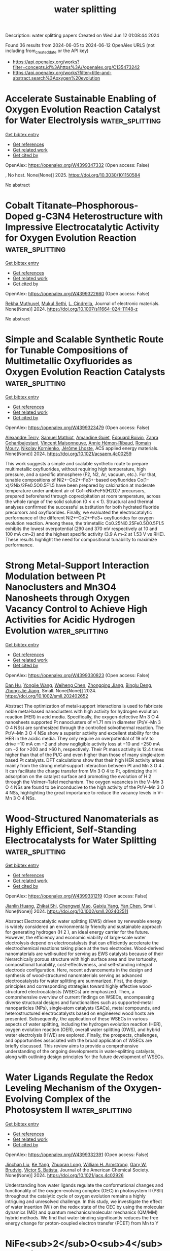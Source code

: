 #+TITLE: water splitting
Description: water splitting papers
Created on Wed Jun 12 01:08:44 2024

Found 36 results from 2024-06-05 to 2024-06-12
OpenAlex URLS (not including from_created_date or the API key)
- [[https://api.openalex.org/works?filter=concepts.id%3Ahttps%3A//openalex.org/C135473242]]
- [[https://api.openalex.org/works?filter=title-and-abstract.search%3Aoxygen%20evolution]]

* Accelerate Sustainable Enabling of Oxygen Evolution Reaction Catalyst for Water Electrolysis  :water_splitting:
:PROPERTIES:
:UUID: https://openalex.org/W4399347332
:TOPICS: Electrocatalysis for Energy Conversion, Fuel Cell Membrane Technology, Hydrogen Energy Systems and Technologies
:PUBLICATION_DATE: 2025-02-01
:END:    
    
[[elisp:(doi-add-bibtex-entry "https://doi.org/10.3030/101150584")][Get bibtex entry]] 

- [[elisp:(progn (xref--push-markers (current-buffer) (point)) (oa--referenced-works "https://openalex.org/W4399347332"))][Get references]]
- [[elisp:(progn (xref--push-markers (current-buffer) (point)) (oa--related-works "https://openalex.org/W4399347332"))][Get related work]]
- [[elisp:(progn (xref--push-markers (current-buffer) (point)) (oa--cited-by-works "https://openalex.org/W4399347332"))][Get cited by]]

OpenAlex: https://openalex.org/W4399347332 (Open access: False)
    
, No host. None(None)] 2025. https://doi.org/10.3030/101150584 
     
No abstract    

    

* Cobalt Titanate–Phosphorous-Doped g-C3N4 Heterostructure with Impressive Electrocatalytic Activity for Oxygen Evolution Reaction  :water_splitting:
:PROPERTIES:
:UUID: https://openalex.org/W4399322660
:TOPICS: Electrocatalysis for Energy Conversion, Photocatalytic Materials for Solar Energy Conversion, Perovskite Solar Cell Technology
:PUBLICATION_DATE: 2024-06-04
:END:    
    
[[elisp:(doi-add-bibtex-entry "https://doi.org/10.1007/s11664-024-11148-z")][Get bibtex entry]] 

- [[elisp:(progn (xref--push-markers (current-buffer) (point)) (oa--referenced-works "https://openalex.org/W4399322660"))][Get references]]
- [[elisp:(progn (xref--push-markers (current-buffer) (point)) (oa--related-works "https://openalex.org/W4399322660"))][Get related work]]
- [[elisp:(progn (xref--push-markers (current-buffer) (point)) (oa--cited-by-works "https://openalex.org/W4399322660"))][Get cited by]]

OpenAlex: https://openalex.org/W4399322660 (Open access: False)
    
[[https://openalex.org/A5099012178][Rekha Muthuvel]], [[https://openalex.org/A5081220271][Mukul Sethi]], [[https://openalex.org/A5013108193][L. Cindrella]], Journal of electronic materials. None(None)] 2024. https://doi.org/10.1007/s11664-024-11148-z 
     
No abstract    

    

* Simple and Scalable Synthetic Route for Tunable Compositions of Multimetallic Oxyfluorides as Oxygen Evolution Reaction Catalysts  :water_splitting:
:PROPERTIES:
:UUID: https://openalex.org/W4399323479
:TOPICS: Catalytic Nanomaterials, Catalytic Dehydrogenation of Light Alkanes, Electrocatalysis for Energy Conversion
:PUBLICATION_DATE: 2024-06-04
:END:    
    
[[elisp:(doi-add-bibtex-entry "https://doi.org/10.1021/acsaem.4c00259")][Get bibtex entry]] 

- [[elisp:(progn (xref--push-markers (current-buffer) (point)) (oa--referenced-works "https://openalex.org/W4399323479"))][Get references]]
- [[elisp:(progn (xref--push-markers (current-buffer) (point)) (oa--related-works "https://openalex.org/W4399323479"))][Get related work]]
- [[elisp:(progn (xref--push-markers (current-buffer) (point)) (oa--cited-by-works "https://openalex.org/W4399323479"))][Get cited by]]

OpenAlex: https://openalex.org/W4399323479 (Open access: False)
    
[[https://openalex.org/A5067856485][Alexandre Terry]], [[https://openalex.org/A5099012400][Samuel Mathiot]], [[https://openalex.org/A5057585517][Amandine Guiet]], [[https://openalex.org/A5024267039][Édouard Boivin]], [[https://openalex.org/A5032399312][Zahra Goharibajestani]], [[https://openalex.org/A5035016002][Vincent Maisonneuve]], [[https://openalex.org/A5006226200][Annie Hémon‐Ribaud]], [[https://openalex.org/A5008136772][Romain Moury]], [[https://openalex.org/A5018580006][Nikolay Kornienko]], [[https://openalex.org/A5084091531][Jérôme Lhoste]], ACS applied energy materials. None(None)] 2024. https://doi.org/10.1021/acsaem.4c00259 
     
This work suggests a simple and scalable synthetic route to prepare multimetallic oxyfluorides, without requiring high temperature, high pressure, and a specific atmosphere (F2, N2, Ar, vacuum, etc.). For that, tunable compositions of Ni2+–Co2+–Fe3+-based oxyfluorides Co(1–x)/2Nix/2Fe0.5O0.5F1.5 have been prepared by calcination at moderate temperature under ambient air of Co1–xNixFeF5(H2O)7 precursors, prepared beforehand through coprecipitation at room temperature, across the whole range of the solid solution (0 ≤ x ≤ 1). Structural and thermal analyses confirmed the successful substitution for both hydrated fluoride precursors and oxyfluorides. Finally, we evaluated the electrocatalytic performance of the different Ni2+–Co2+–Fe3+ oxyfluorides for oxygen evolution reaction. Among these, the trimetallic Co0.25Ni0.25Fe0.5O0.5F1.5 exhibits the lowest overpotential (290 and 370 mV respectively at 10 and 100 mA cm–2) and the highest specific activity (3.9 A m–2 at 1.53 V vs RHE). These results highlight the need for compositional tunability to maximize performance.    

    

* Strong Metal‐Support Interaction Modulation between Pt Nanoclusters and Mn3O4 Nanosheets through Oxygen Vacancy Control to Achieve High Activities for Acidic Hydrogen Evolution  :water_splitting:
:PROPERTIES:
:UUID: https://openalex.org/W4399330823
:TOPICS: Electrocatalysis for Energy Conversion, Catalytic Nanomaterials, Photocatalytic Materials for Solar Energy Conversion
:PUBLICATION_DATE: 2024-06-04
:END:    
    
[[elisp:(doi-add-bibtex-entry "https://doi.org/10.1002/smll.202402652")][Get bibtex entry]] 

- [[elisp:(progn (xref--push-markers (current-buffer) (point)) (oa--referenced-works "https://openalex.org/W4399330823"))][Get references]]
- [[elisp:(progn (xref--push-markers (current-buffer) (point)) (oa--related-works "https://openalex.org/W4399330823"))][Get related work]]
- [[elisp:(progn (xref--push-markers (current-buffer) (point)) (oa--cited-by-works "https://openalex.org/W4399330823"))][Get cited by]]

OpenAlex: https://openalex.org/W4399330823 (Open access: False)
    
[[https://openalex.org/A5036342077][Dan Hu]], [[https://openalex.org/A5077999325][Yongjie Wang]], [[https://openalex.org/A5037837951][Weiheng Chen]], [[https://openalex.org/A5022429952][Zhongqing Jiang]], [[https://openalex.org/A5039480720][Binglu Deng]], [[https://openalex.org/A5003604997][Zhong‐Jie Jiang]], Small. None(None)] 2024. https://doi.org/10.1002/smll.202402652 
     
Abstract The optimization of metal‐support interactions is used to fabricate noble metal‐based nanoclusters with high activity for hydrogen evolution reaction (HER) in acid media. Specifically, the oxygen‐defective Mn 3 O 4 nanosheets supported Pt nanoclusters of ≈1.71 nm in diameter (Pt/V·‐Mn 3 O 4 NSs) are synthesized through the controlled solvothermal reaction. The Pt/V·‐Mn 3 O 4 NSs show a superior activity and excellent stability for the HER in the acidic media. They only require an overpotential of 19 mV to drive −10 mA cm −2 and show negligible activity loss at −10 and −250 mA cm −2 for >200 and >60 h, respectively. Their Pt mass activity is 12.4 times higher than that of the Pt/C and even higher than those of many single‐atom based Pt catalysts. DFT calculations show that their high HER activity arises mainly from the strong metal‐support interaction between Pt and Mn 3 O 4 . It can facilitate the charge transfer from Mn 3 O 4 to Pt, optimizing the H adsorption on the catalyst surface and promoting the evolution of H 2 through the Volmer–Tafel mechanism. The oxygen vacancies in the V·‐Mn 3 O 4 NSs are found to be inconducive to the high activity of the Pt/V·‐Mn 3 O 4 NSs, highlighting the great importance to reduce the vacancy levels in V·‐Mn 3 O 4 NSs.    

    

* Wood‐Structured Nanomaterials as Highly Efficient, Self‐Standing Electrocatalysts for Water Splitting  :water_splitting:
:PROPERTIES:
:UUID: https://openalex.org/W4399331219
:TOPICS: Electrocatalysis for Energy Conversion, Photocatalytic Materials for Solar Energy Conversion, Aqueous Zinc-Ion Battery Technology
:PUBLICATION_DATE: 2024-06-04
:END:    
    
[[elisp:(doi-add-bibtex-entry "https://doi.org/10.1002/smll.202402511")][Get bibtex entry]] 

- [[elisp:(progn (xref--push-markers (current-buffer) (point)) (oa--referenced-works "https://openalex.org/W4399331219"))][Get references]]
- [[elisp:(progn (xref--push-markers (current-buffer) (point)) (oa--related-works "https://openalex.org/W4399331219"))][Get related work]]
- [[elisp:(progn (xref--push-markers (current-buffer) (point)) (oa--cited-by-works "https://openalex.org/W4399331219"))][Get cited by]]

OpenAlex: https://openalex.org/W4399331219 (Open access: False)
    
[[https://openalex.org/A5030047391][Jianlin Huang]], [[https://openalex.org/A5044264654][Zhikai Shi]], [[https://openalex.org/A5048679629][Chengwei Mao]], [[https://openalex.org/A5045927468][Gaixiu Yang]], [[https://openalex.org/A5037458498][Yan Chen]], Small. None(None)] 2024. https://doi.org/10.1002/smll.202402511 
     
Abstract Electrocatalytic water splitting (EWS) driven by renewable energy is widely considered an environmentally friendly and sustainable approach for generating hydrogen (H 2 ), an ideal energy carrier for the future. However, the efficiency and economic viability of large‐scale water electrolysis depend on electrocatalysts that can efficiently accelerate the electrochemical reactions taking place at the two electrodes. Wood‐derived nanomaterials are well‐suited for serving as EWS catalysts because of their hierarchically porous structure with high surface area and low tortuosity, compositional tunability, cost‐effectiveness, and self‐standing integral electrode configuration. Here, recent advancements in the design and synthesis of wood‐structured nanomaterials serving as advanced electrocatalysts for water splitting are summarized. First, the design principles and corresponding strategies toward highly effective wood‐structured electrocatalysts (WSECs) are emphasized. Then, a comprehensive overview of current findings on WSECs, encompassing diverse structural designs and functionalities such as supported‐metal nanoparticles (NPs), single‐atom catalysts (SACs), metal compounds, and heterostructured electrocatalysts based on engineered wood hosts are presented. Subsequently, the application of these WSECs in various aspects of water splitting, including the hydrogen evolution reaction (HER), oxygen evolution reaction (OER), overall water splitting (OWS), and hybrid water electrolysis (HWE) are explored. Finally, the prospects, challenges, and opportunities associated with the broad application of WSECs are briefly discussed. This review aims to provide a comprehensive understanding of the ongoing developments in water‐splitting catalysts, along with outlining design principles for the future development of WSECs.    

    

* Water Ligands Regulate the Redox Leveling Mechanism of the Oxygen-Evolving Complex of the Photosystem II  :water_splitting:
:PROPERTIES:
:UUID: https://openalex.org/W4399332391
:TOPICS: Molecular Mechanisms of Photosynthesis and Photoprotection, Optogenetics in Neuroscience and Biophysics Research, Mitochondrial Dynamics and Reactive Oxygen Species Regulation
:PUBLICATION_DATE: 2024-06-04
:END:    
    
[[elisp:(doi-add-bibtex-entry "https://doi.org/10.1021/jacs.4c02926")][Get bibtex entry]] 

- [[elisp:(progn (xref--push-markers (current-buffer) (point)) (oa--referenced-works "https://openalex.org/W4399332391"))][Get references]]
- [[elisp:(progn (xref--push-markers (current-buffer) (point)) (oa--related-works "https://openalex.org/W4399332391"))][Get related work]]
- [[elisp:(progn (xref--push-markers (current-buffer) (point)) (oa--cited-by-works "https://openalex.org/W4399332391"))][Get cited by]]

OpenAlex: https://openalex.org/W4399332391 (Open access: False)
    
[[https://openalex.org/A5008203795][Jinchan Liu]], [[https://openalex.org/A5010438957][Ke Yang]], [[https://openalex.org/A5083398956][Zhuoran Long]], [[https://openalex.org/A5032302972][William H. Armstrong]], [[https://openalex.org/A5064040856][Gary W. Brudvig]], [[https://openalex.org/A5089129603][Víctor S. Batista]], Journal of the American Chemical Society. None(None)] 2024. https://doi.org/10.1021/jacs.4c02926 
     
Understanding how water ligands regulate the conformational changes and functionality of the oxygen-evolving complex (OEC) in photosystem II (PSII) throughout the catalytic cycle of oxygen evolution remains a highly intriguing and unresolved challenge. In this study, we investigate the effect of water insertion (WI) on the redox state of the OEC by using the molecular dynamics (MD) and quantum mechanics/molecular mechanics (QM/MM) hybrid methods. We find that water binding significantly reduces the free energy change for proton-coupled electron transfer (PCET) from Mn to Y    

    

* NiFe<sub>2</sub>O<sub>4</sub>Materials Based on Mo and Mn Diatomic Co-Doping Were Used to Study Oxygen Evolution Performance  :water_splitting:
:PROPERTIES:
:UUID: https://openalex.org/W4399349968
:TOPICS: Electrocatalysis for Energy Conversion, Aqueous Zinc-Ion Battery Technology, Electrochemical Detection of Heavy Metal Ions
:PUBLICATION_DATE: 2024-01-01
:END:    
    
[[elisp:(doi-add-bibtex-entry "https://doi.org/10.12677/japc.2024.132028")][Get bibtex entry]] 

- [[elisp:(progn (xref--push-markers (current-buffer) (point)) (oa--referenced-works "https://openalex.org/W4399349968"))][Get references]]
- [[elisp:(progn (xref--push-markers (current-buffer) (point)) (oa--related-works "https://openalex.org/W4399349968"))][Get related work]]
- [[elisp:(progn (xref--push-markers (current-buffer) (point)) (oa--cited-by-works "https://openalex.org/W4399349968"))][Get cited by]]

OpenAlex: https://openalex.org/W4399349968 (Open access: False)
    
[[https://openalex.org/A5099020435][颖 顾]], Wu li hua xue jin zhan. 13(02)] 2024. https://doi.org/10.12677/japc.2024.132028 
     
No abstract    

    

* Vacancy Mediated Electrooxidation of 5‐Hydroxymethyl Furfuryl Using Defect Engineered Layered Double Hydroxide Electrocatalysts  :water_splitting:
:PROPERTIES:
:UUID: https://openalex.org/W4399355849
:TOPICS: Electrocatalysis for Energy Conversion, Materials for Electrochemical Supercapacitors, Catalytic Conversion of Biomass to Fuels and Chemicals
:PUBLICATION_DATE: 2024-06-04
:END:    
    
[[elisp:(doi-add-bibtex-entry "https://doi.org/10.1002/aenm.202400676")][Get bibtex entry]] 

- [[elisp:(progn (xref--push-markers (current-buffer) (point)) (oa--referenced-works "https://openalex.org/W4399355849"))][Get references]]
- [[elisp:(progn (xref--push-markers (current-buffer) (point)) (oa--related-works "https://openalex.org/W4399355849"))][Get related work]]
- [[elisp:(progn (xref--push-markers (current-buffer) (point)) (oa--cited-by-works "https://openalex.org/W4399355849"))][Get cited by]]

OpenAlex: https://openalex.org/W4399355849 (Open access: False)
    
[[https://openalex.org/A5052178810][Muhammad Zubair]], [[https://openalex.org/A5007275934][Pavel M. Usov]], [[https://openalex.org/A5077549415][Hiroyoshi Ohtsu]], [[https://openalex.org/A5067007716][Jodie A. Yuwono]], [[https://openalex.org/A5054142686][Carter S. Gerke]], [[https://openalex.org/A5031633022][Gregory D. Foley]], [[https://openalex.org/A5091519108][Haira G. Hackbarth]], [[https://openalex.org/A5044168251][Richard F. Webster]], [[https://openalex.org/A5079625567][Yintang Yang]], [[https://openalex.org/A5013302657][William Hadinata Lie]], [[https://openalex.org/A5053180714][Zhipeng Ma]], [[https://openalex.org/A5040663143][Lars Thomsen]], [[https://openalex.org/A5048557783][Masaki Kawano]], [[https://openalex.org/A5060108388][Nicholas M. Bedford]], Advanced energy materials. None(None)] 2024. https://doi.org/10.1002/aenm.202400676 
     
Abstract Electrochemical biomass oxidation coupled with hydrogen evolution offers a promising route to generate value‐added chemicals and clean energy. The complex adsorption behavior of 5‐hydroxymethyl furfural (HMF) and hydroxyl ions (OH − ) on the electrocatalyst surface during HMF electrooxidation reaction (HMFOR) necessitates an in‐depth understanding of active sites available for adsorption. Herein, oxygen vacancy (V O ) defects are introduced in NiFe layered double hydroxide (LDH) using Ce dopants to manipulate electronic structure. Synchrotron‐based HE‐XRD and XAS indicate negligible V O in La‐doped NiFe while Ce doping leads to V O defects due to flexible Ce redox (Ce 3+ ↔ Ce 4+ ). The V O ‐rich Ce‐NiFe exhibits higher Faradic efficiency of ≈90% to produce 2,5‐furan dicarboxylic acid (FDCA), far greater than ≈60% for NiFe V O in Ce‐NiFe act as alternative active sites for OH − adsorption, hence reducing adsorption competition for the same metal sites. DFT calculation results corroborate experimental findings by showcasing that the presence of V O in Ce‐NiFe manipulates the adsorption energies and facilitates the chemical adsorption OH − in V O to improve HMFOR. In situ HE‐XRD derived pair distribution function coupled to RMC simulations confirm OH − trapping in V O and HMF adsorption on metal centers as evident by interlayer distance evolution. Taken together, this work showcases routes for dual‐site electrocatalyst design for improved biomass electrooxidation.    

    

* Engineering antibonding orbital occupancy of NiMoO4-supported Ru nanoparticles for enhanced chlorine evolution reaction  :water_splitting:
:PROPERTIES:
:UUID: https://openalex.org/W4399357409
:TOPICS: Electrocatalysis for Energy Conversion, Electrochemical Detection of Heavy Metal Ions, Aqueous Zinc-Ion Battery Technology
:PUBLICATION_DATE: 2024-10-01
:END:    
    
[[elisp:(doi-add-bibtex-entry "https://doi.org/10.1016/j.jcis.2024.06.023")][Get bibtex entry]] 

- [[elisp:(progn (xref--push-markers (current-buffer) (point)) (oa--referenced-works "https://openalex.org/W4399357409"))][Get references]]
- [[elisp:(progn (xref--push-markers (current-buffer) (point)) (oa--related-works "https://openalex.org/W4399357409"))][Get related work]]
- [[elisp:(progn (xref--push-markers (current-buffer) (point)) (oa--cited-by-works "https://openalex.org/W4399357409"))][Get cited by]]

OpenAlex: https://openalex.org/W4399357409 (Open access: False)
    
[[https://openalex.org/A5074676938][D. W. Zhang]], [[https://openalex.org/A5001141405][Haiming Gong]], [[https://openalex.org/A5013297039][Tao Liu]], [[https://openalex.org/A5065418938][Yuanyuan Wang]], [[https://openalex.org/A5081369869][Panyong Kuang]], Journal of colloid and interface science. 672(None)] 2024. https://doi.org/10.1016/j.jcis.2024.06.023 
     
Chlorine evolution reaction (CER) is crucial for industrial-scale production of high-purity Cl2. Despite the development of classical dimensionally stable anodes to enhance CER efficiency, the competitive oxygen evolution reaction (OER) remains a barrier to achieving high Cl2 selectivity. Herein, a binder-free electrode, Ru nanoparticles (NPs)-decorated NiMoO4 nanorod arrays (NRAs) supported on Ti foam (Ru-NiMoO4/Ti), was designed for active CER in saturated NaCl solution (pH = 2). The Ru-NiMoO4/Ti electrode exhibits a low overpotential of 20 mV at 10 mA cm−2 current density, a high Cl2 selectivity exceeding 90 %, and robust durability for 90 h operation. The marked difference in Tafel slopes between CER and OER indicates the high Cl2 selectivity and superior reaction kinetics of Ru-NiMoO4/Ti electrode. Further studies reveal a strong metal-support interaction (SMSI) between Ru and NiMoO4, facilitating electron transfer through the Ru–O bridge bond and increasing the Ru 3d–Cl 2p antibonding orbital occupancy, which eventually results in weakened Ru–Cl bonding, promoted Cl desorption, and enhanced Cl2 evolution. Our findings provide new insights into developing electrodes with enhanced CER performance through antibonding orbital occupancy engineering.    

    

* Prediction of Feasibility of Polaronic OER on the (110) Surface of Rutile TiO2  :water_splitting:
:PROPERTIES:
:UUID: https://openalex.org/W4399359402
:TOPICS: Surface Analysis and Electron Spectroscopy Techniques, X-ray Absorption Spectroscopy, Development of High-Efficiency Photocathodes for Electron Sources
:PUBLICATION_DATE: 2024-06-03
:END:    
    
[[elisp:(doi-add-bibtex-entry "https://doi.org/10.1002/cphc.202400523")][Get bibtex entry]] 

- [[elisp:(progn (xref--push-markers (current-buffer) (point)) (oa--referenced-works "https://openalex.org/W4399359402"))][Get references]]
- [[elisp:(progn (xref--push-markers (current-buffer) (point)) (oa--related-works "https://openalex.org/W4399359402"))][Get related work]]
- [[elisp:(progn (xref--push-markers (current-buffer) (point)) (oa--cited-by-works "https://openalex.org/W4399359402"))][Get cited by]]

OpenAlex: https://openalex.org/W4399359402 (Open access: True)
    
[[https://openalex.org/A5001727106][Hori Pada Sarker]], [[https://openalex.org/A5014248031][Frank Abild‐Pedersen]], [[https://openalex.org/A5067205287][Michal Bajdich]], ChemPhysChem. 25(11)] 2024. https://doi.org/10.1002/cphc.202400523  ([[https://onlinelibrary.wiley.com/doi/pdfdirect/10.1002/cphc.202400523][pdf]])
     
Abstract The front cover artwork is provided by Dr. Hori Pada Sarker from Dr. Frank Abild‐Pedersen's research group at the SLAC National Accelerator Laboratory. The image shows the generation of photoexcited carriers (electrons and holes) and the subsequent formation of hole polaron in rutile TiO 2 during oxygen evolution reaction (OER). Read the full text of the Research Article at 10.1002/cphc.202400060 .    

    

* Self‐Powered Electrochemical CO2 Conversion Enabled by a Multifunctional Carbon‐Based Electrocatalyst and a Rechargeable Zn–Air Battery  :water_splitting:
:PROPERTIES:
:UUID: https://openalex.org/W4399359807
:TOPICS: Electrochemical Reduction of CO2 to Fuels, Electrocatalysis for Energy Conversion, Aqueous Zinc-Ion Battery Technology
:PUBLICATION_DATE: 2024-06-05
:END:    
    
[[elisp:(doi-add-bibtex-entry "https://doi.org/10.1002/smll.202401766")][Get bibtex entry]] 

- [[elisp:(progn (xref--push-markers (current-buffer) (point)) (oa--referenced-works "https://openalex.org/W4399359807"))][Get references]]
- [[elisp:(progn (xref--push-markers (current-buffer) (point)) (oa--related-works "https://openalex.org/W4399359807"))][Get related work]]
- [[elisp:(progn (xref--push-markers (current-buffer) (point)) (oa--cited-by-works "https://openalex.org/W4399359807"))][Get cited by]]

OpenAlex: https://openalex.org/W4399359807 (Open access: False)
    
[[https://openalex.org/A5072916605][Jingrui Han]], [[https://openalex.org/A5016096115][Lei Shi]], [[https://openalex.org/A5058131010][Huamei Xie]], [[https://openalex.org/A5027039231][Ruilin Song]], [[https://openalex.org/A5058380236][Dan Wang]], [[https://openalex.org/A5075927344][Dong Liu]], Small. None(None)] 2024. https://doi.org/10.1002/smll.202401766 
     
Abstract Multifunctional electrocatalysts are required for diverse clean energy‐related technologies (e.g., electrochemical CO 2 reduction reaction (CO 2 RR) and metal–air batteries). Herein, a nitrogen and fluorine co‐doped carbon nanotube (NFCNT) is reported to simultaneously achieve multifunctional catalytic activities for CO 2 RR, oxygen reduction reaction (ORR), and oxygen evolution reaction (OER). Theoretical calculations reveal that the superior multifunctional catalytic activities of NFCNT are attributed to the synergistic effect of nitrogen and fluorine co‐doping to induce charge redistribution and decrease the energy barrier of rate‐determining step for different electrocatalytic reactions. Furthermore, the rechargeable Zn–air battery (ZAB) with NFCNT electrode delivers a high peak power density of 230 mW cm −2 and superior durability over 100 cycles, outperforming the ZAB with Pt/C+RuO 2 based electrodes. More importantly, a self‐driven CO 2 electrolysis unit powered by the as‐assembled ZABs is developed, which achieves 80% CO Faraday efficiency and 60% total energy efficiency. This work provides a new insight into the exploration of highly efficient multifunctional carbon‐based electrocatalysts for novel energy‐related applications.    

    

* Vanadium‐Doped Heterogeneous Bimetallic Phosphides Derived from Layered Double Hydroxides for Saline Water Splitting  :water_splitting:
:PROPERTIES:
:UUID: https://openalex.org/W4399360497
:TOPICS: Electrocatalysis for Energy Conversion, Aqueous Zinc-Ion Battery Technology, Photocatalytic Materials for Solar Energy Conversion
:PUBLICATION_DATE: 2024-06-05
:END:    
    
[[elisp:(doi-add-bibtex-entry "https://doi.org/10.1002/smll.202402250")][Get bibtex entry]] 

- [[elisp:(progn (xref--push-markers (current-buffer) (point)) (oa--referenced-works "https://openalex.org/W4399360497"))][Get references]]
- [[elisp:(progn (xref--push-markers (current-buffer) (point)) (oa--related-works "https://openalex.org/W4399360497"))][Get related work]]
- [[elisp:(progn (xref--push-markers (current-buffer) (point)) (oa--cited-by-works "https://openalex.org/W4399360497"))][Get cited by]]

OpenAlex: https://openalex.org/W4399360497 (Open access: False)
    
[[https://openalex.org/A5078018786][Yixuan Li]], [[https://openalex.org/A5027280914][Jiahui Jiang]], [[https://openalex.org/A5034269122][Qing Wu]], [[https://openalex.org/A5004990899][Yi Feng]], [[https://openalex.org/A5070185260][Zhongxu Chen]], [[https://openalex.org/A5007599353][Guan‐Cheng Xu]], [[https://openalex.org/A5034396732][Li Zhang]], Small. None(None)] 2024. https://doi.org/10.1002/smll.202402250 
     
Abstract The development of energy‐ and time‐saving synthetic methods to prepare bifunctional and high stability catalysts are vital for overall water splitting. Here, V‐doped nickel‐iron hydroxide precursor by etching NiFe foam (NFF) at room temperature with dual chloride solution (“NaCl‐VCl3”), is obtained then phosphating to obtain V‐Ni 2 P‐FeP/NFF as efficient bifunctional (oxygen/hydrogen exchange reaction, OER/HER) electrocatalysts, denoted as NFF(V, Na)‐P. The NFF(V, Na)‐P requires only 185 and 117 mV overpotentials to reach 10 mA cm −2 for OER and HER. When used as a catalyst for water splitting in a full cell, it can be stably sustained for more than 1000 h in alkaline brine electrolysis at both current densities of 100 and 500 mA cm −2 . In situ Raman analyses and density functional theory (DFT) show that the V‐doping‐induced surface remodeling generates hydroxyl oxides as the true catalytic active centers, which not only enhances the reaction kinetics, but also reduces the free energy change in the rate‐determining step. This work provides a cost‐effective substrate self‐derivation method to convert commercial NFF into a powerful catalyst for electrolytic brine, offering a unique route to the development of efficient electrocatalysts for saline water splitting.    

    

* Ceria‐Optimized Oxygen‐Species Exchange in Hierarchical Bimetallic Hydroxide for Electrocatalytic Water Oxidation  :water_splitting:
:PROPERTIES:
:UUID: https://openalex.org/W4399360588
:TOPICS: Electrocatalysis for Energy Conversion, Electrochemical Detection of Heavy Metal Ions, Photocatalytic Materials for Solar Energy Conversion
:PUBLICATION_DATE: 2024-06-05
:END:    
    
[[elisp:(doi-add-bibtex-entry "https://doi.org/10.1002/adma.202406682")][Get bibtex entry]] 

- [[elisp:(progn (xref--push-markers (current-buffer) (point)) (oa--referenced-works "https://openalex.org/W4399360588"))][Get references]]
- [[elisp:(progn (xref--push-markers (current-buffer) (point)) (oa--related-works "https://openalex.org/W4399360588"))][Get related work]]
- [[elisp:(progn (xref--push-markers (current-buffer) (point)) (oa--cited-by-works "https://openalex.org/W4399360588"))][Get cited by]]

OpenAlex: https://openalex.org/W4399360588 (Open access: False)
    
[[https://openalex.org/A5088510694][Li Guo]], [[https://openalex.org/A5016109147][Zhuang Zhang]], [[https://openalex.org/A5058789488][Zhaori Mu]], [[https://openalex.org/A5026905475][Pengfei Da]], [[https://openalex.org/A5019063196][An Li]], [[https://openalex.org/A5086277480][Wei Shen]], [[https://openalex.org/A5047914748][Yichao Hou]], [[https://openalex.org/A5081074386][Pinxian Xi]], [[https://openalex.org/A5055781053][Chun‐Hua Yan]], Advanced materials. None(None)] 2024. https://doi.org/10.1002/adma.202406682 
     
Abstract The utilization of rare earth elements to regulate the interaction between catalysts and oxygen‐containing species holds promising prospects in the field of oxygen electrocatalysis. Through structural engineering and adsorption regulation, it is possible to achieve high‐performance catalytic sites with a broken activity‐stability tradeoff. Herein, we fabricate a hierarchical CeO 2 /NiCo hydroxide for electrocatalytic oxygen evolution reaction (OER). This material exhibits superior overpotentials and enhanced stability. Multiple potential‐dependent experiments reveal that CeO 2 promotes oxygen‐species exchange, especially OH − ions, between catalyst and environment, thereby optimizing the redox transformation of hydroxide and the adsorption of oxygen‐containing intermediates during OER. This is attributed to the reduction in the adsorption energy barrier of Ni to *OH facilitated by CeO 2 , particularly the near‐interfacial Ni sites. The less‐damaging adsorbate evolution mechanism and the CeO 2 hierarchical shell significantly enhance the structural robustness, leading to exceptional stability. Additionally, the observed “self‐healing” phenomenon provides further substantiation for the accelerated oxygen exchange. This work provides a neat strategy for the synthesis of ceria‐based complex hollow electrocatalysts, as well as an in‐depth insight into the co‐catalytic role of CeO 2 in terms of oxygen transfer. This article is protected by copyright. All rights reserved    

    

* Block copolymer-mediated synthesis of TiO2/RuO2 nanocomposite for efficient oxygen evolution reaction  :water_splitting:
:PROPERTIES:
:UUID: https://openalex.org/W4399362951
:TOPICS: Electrocatalysis for Energy Conversion, Aqueous Zinc-Ion Battery Technology, Conducting Polymer Research
:PUBLICATION_DATE: 2024-06-05
:END:    
    
[[elisp:(doi-add-bibtex-entry "https://doi.org/10.1007/s10853-024-09702-5")][Get bibtex entry]] 

- [[elisp:(progn (xref--push-markers (current-buffer) (point)) (oa--referenced-works "https://openalex.org/W4399362951"))][Get references]]
- [[elisp:(progn (xref--push-markers (current-buffer) (point)) (oa--related-works "https://openalex.org/W4399362951"))][Get related work]]
- [[elisp:(progn (xref--push-markers (current-buffer) (point)) (oa--cited-by-works "https://openalex.org/W4399362951"))][Get cited by]]

OpenAlex: https://openalex.org/W4399362951 (Open access: True)
    
[[https://openalex.org/A5099024598][Binod Raj KC]], [[https://openalex.org/A5012014778][Dhananjay Kumar]], [[https://openalex.org/A5075515275][Bishnu Prasad Bastakoti]], Journal of materials science. None(None)] 2024. https://doi.org/10.1007/s10853-024-09702-5  ([[https://link.springer.com/content/pdf/10.1007/s10853-024-09702-5.pdf][pdf]])
     
Abstract An amphiphilic block copolymer, poly (styrene-2-polyvinyl pyridine-ethylene oxide), was used as a structure-directing and stabilizing agent to synthesize TiO 2 /RuO 2 nanocomposite. The strong interaction of polymers with metal precursors led to formation of a porous heterointerface of TiO 2 /RuO 2 . It acted as a bridge for electron transport, which can accelerate the water splitting reaction. Scanning electron microscopy, energy-dispersive X -ray spectroscopy, transmission electron microscopy, and X -ray diffraction analysis of TiO 2 /RuO 2 samples revealed successful fabrication of TiO 2 /RuO 2 nanocomposites. The TiO 2 /RuO 2 nanocomposites were used to measure electrochemical water splitting in three-electrode systems in 0.1-M KOH. Electrochemical activities unveil that TiO 2 /RuO 2 -150 nanocomposites displayed superior oxygen evolution reaction activity, having a low overpotential of 260 mV with a Tafel slope of 80 mVdec −1 . Graphical abstract    

    

* Pt Single Atoms on TiO2 Can Catalyze Water Oxidation in Photoelectrochemical Experiments  :water_splitting:
:PROPERTIES:
:UUID: https://openalex.org/W4399380646
:TOPICS: Photocatalytic Materials for Solar Energy Conversion, Electrocatalysis for Energy Conversion, Formation and Properties of Nanocrystals and Nanostructures
:PUBLICATION_DATE: 2024-06-06
:END:    
    
[[elisp:(doi-add-bibtex-entry "https://doi.org/10.1021/jacs.4c03319")][Get bibtex entry]] 

- [[elisp:(progn (xref--push-markers (current-buffer) (point)) (oa--referenced-works "https://openalex.org/W4399380646"))][Get references]]
- [[elisp:(progn (xref--push-markers (current-buffer) (point)) (oa--related-works "https://openalex.org/W4399380646"))][Get related work]]
- [[elisp:(progn (xref--push-markers (current-buffer) (point)) (oa--cited-by-works "https://openalex.org/W4399380646"))][Get cited by]]

OpenAlex: https://openalex.org/W4399380646 (Open access: False)
    
[[https://openalex.org/A5086631373][Shi Wu]], [[https://openalex.org/A5030917506][Wu Lu]], [[https://openalex.org/A5042616956][Nikita Denisov]], [[https://openalex.org/A5067344132][Zdeňěk Baďura]], [[https://openalex.org/A5060249822][Giorgio Zoppellaro]], [[https://openalex.org/A5072942701][Xiaoyu Yang]], [[https://openalex.org/A5073750190][Patrik Schmuki]], Journal of the American Chemical Society. None(None)] 2024. https://doi.org/10.1021/jacs.4c03319 
     
Photoelectrochemical water splitting on n-type semiconductors is highly dependent on catalysis of the rate-determining reaction of O2 evolution. Conventionally, in electrochemistry and photoelectrochemistry O2 evolution is catalyzed by metal oxide catalysts like IrO2 and RuO2, whereas noble metals such as Pt are considered unsuitable for this purpose. However, our study finds that Pt, in its single-atom form, exhibits exceptional cocatalytic properties for photoelectrochemical water oxidation on a TiO2 photoanode, in contrast to Pt in a nanoparticle form. The decoration of Pt single atoms onto TiO2 yields a remarkable current density of 5.89 mA cm–2 at 1.23 VRHE, surpassing bare TiO2 (or Pt nanoparticle decorated TiO2) by 2.52 times. Notably, this enhancement remains consistent over a wide pH range. By accompanying theoretical work, we assign this significant enhancement to an improved charge transfer and separation efficiency along with accelerated kinetics in the oxygen evolution reaction facilitated by the presence of Pt single atoms on the TiO2 surface.    

    

* Reconstruction of High Entropy Alloys on a Metal–Organic Framework Approaching Active Oxygen Reduction Electrocatalysts  :water_splitting:
:PROPERTIES:
:UUID: https://openalex.org/W4399380880
:TOPICS: Electrocatalysis for Energy Conversion, Catalytic Nanomaterials, Solid Oxide Fuel Cells
:PUBLICATION_DATE: 2024-06-06
:END:    
    
[[elisp:(doi-add-bibtex-entry "https://doi.org/10.1021/acs.nanolett.4c01278")][Get bibtex entry]] 

- [[elisp:(progn (xref--push-markers (current-buffer) (point)) (oa--referenced-works "https://openalex.org/W4399380880"))][Get references]]
- [[elisp:(progn (xref--push-markers (current-buffer) (point)) (oa--related-works "https://openalex.org/W4399380880"))][Get related work]]
- [[elisp:(progn (xref--push-markers (current-buffer) (point)) (oa--cited-by-works "https://openalex.org/W4399380880"))][Get cited by]]

OpenAlex: https://openalex.org/W4399380880 (Open access: False)
    
[[https://openalex.org/A5075257377][Jing Liang]], [[https://openalex.org/A5028912037][Yanling Ma]], [[https://openalex.org/A5001561384][Yanjie Li]], [[https://openalex.org/A5037451400][Wencong Zhang]], [[https://openalex.org/A5068307504][Hao Hu]], [[https://openalex.org/A5011085395][Jie Su]], [[https://openalex.org/A5014141631][Zhenpeng Yao]], [[https://openalex.org/A5029244026][Wenpei Gao]], [[https://openalex.org/A5047036159][Wen Shang]], [[https://openalex.org/A5005057065][Tao Deng]], [[https://openalex.org/A5065507268][Jianbo Wu]], Nano letters. None(None)] 2024. https://doi.org/10.1021/acs.nanolett.4c01278 
     
High-entropy alloys (HEAs) have garnered considerable attention as promising nanocatalysts for effectively utilizing Pt in catalysis toward oxygen reduction reactions due to their unique properties. Nonetheless, there is a relative dearth of attention regarding the structural evolution of HEAs in response to electrochemical conditions. In this work, we propose a thermal reduction method to synthesize high entropy nanoparticles by leveraging the confinement effect and abundant nitrogen-anchored sites provided by pyrolyzed metal–organic frameworks (MOFs). Notably, the prepared catalysts exhibit enhanced activity accompanied by structural reconstruction during electrochemical activation, approaching 1 order of magnitude higher mass activity compared to Pt/C in oxygen reduction. Atomic-scale structural characterization reveals that abundant defects and single atoms are formed during the activation process, contributing to a significant boost in the catalytic performance for oxygen reduction reactions. This study provides deep insights into surface reconstruction engineering during electrochemical operations, with practical implications for fuel cell applications.    

    

* Fabrication of N and S co-doped lignin-based porous carbon aerogels loaded with FeCo alloys and their application to oxygen evolution and reduction reactions in Zn-air batteries  :water_splitting:
:PROPERTIES:
:UUID: https://openalex.org/W4399382547
:TOPICS: Electrocatalysis for Energy Conversion, Materials for Electrochemical Supercapacitors, Aqueous Zinc-Ion Battery Technology
:PUBLICATION_DATE: 2024-06-01
:END:    
    
[[elisp:(doi-add-bibtex-entry "https://doi.org/10.1016/j.ijbiomac.2024.132961")][Get bibtex entry]] 

- [[elisp:(progn (xref--push-markers (current-buffer) (point)) (oa--referenced-works "https://openalex.org/W4399382547"))][Get references]]
- [[elisp:(progn (xref--push-markers (current-buffer) (point)) (oa--related-works "https://openalex.org/W4399382547"))][Get related work]]
- [[elisp:(progn (xref--push-markers (current-buffer) (point)) (oa--cited-by-works "https://openalex.org/W4399382547"))][Get cited by]]

OpenAlex: https://openalex.org/W4399382547 (Open access: False)
    
[[https://openalex.org/A5058132261][Ying Han]], [[https://openalex.org/A5040599204][Zihao Ma]], [[https://openalex.org/A5045021562][Xing Wang]], [[https://openalex.org/A5069180245][Guangwei Sun]], International journal of biological macromolecules. None(None)] 2024. https://doi.org/10.1016/j.ijbiomac.2024.132961 
     
Zn-air batteries are a highly promising clean energy sustainable conversion technology, and the design of dual-function electrocatalysts with excellent activity and stability is crucial for their development. In this work, FeCo alloy loaded biomass-based N and S co-doped carbon aerogels (FeCo@NS-LCA) were fabricated from chitosan and lignosulfonate-metal chelates via liquid nitrogen pre-frozen synergistic high-temperature carbonization with application in electrocatalytic reactions. The abundant oxygen-containing functional groups on lignosulfonates have a chelating effect on metal ions, which can avoid the aggregation of metal nanoparticles during carbonation and catalysis, facilitating the construction of a nanoconfinement catalytic system with biomass carbon as the domain-limiting body and FeCo nanoparticles as the active sites. FeCo@NS-LCA exhibited catalytic activity (E1/2 = 0.87 V, JL = 5.7 mA cm−2) comparable to the commercial Pt/C in the oxygen reduction reaction (ORR), excellent resistance to methanol toxicity and stability. Meanwhile, the overpotential of oxygen evolution reaction (OER) was 324 mV, close to that of commercial RuO2 catalysts (351 mV). This study utilizes the coordination action of lignosulfonate to provide a novel and environmentally friendly method for the preparation of confined nano-catalysts and provides a new perspective for the high-value utilization of biomass resources.    

    

* Engineering Internal and External Low-Coordination Atoms in Nickel–Organic Framework Nanoarrays to Promote the Electrochemical Oxygen Evolution Reaction  :water_splitting:
:PROPERTIES:
:UUID: https://openalex.org/W4399393923
:TOPICS: Electrocatalysis for Energy Conversion, Aqueous Zinc-Ion Battery Technology, Electrochemical Detection of Heavy Metal Ions
:PUBLICATION_DATE: 2024-06-06
:END:    
    
[[elisp:(doi-add-bibtex-entry "https://doi.org/10.1021/acs.inorgchem.4c01086")][Get bibtex entry]] 

- [[elisp:(progn (xref--push-markers (current-buffer) (point)) (oa--referenced-works "https://openalex.org/W4399393923"))][Get references]]
- [[elisp:(progn (xref--push-markers (current-buffer) (point)) (oa--related-works "https://openalex.org/W4399393923"))][Get related work]]
- [[elisp:(progn (xref--push-markers (current-buffer) (point)) (oa--cited-by-works "https://openalex.org/W4399393923"))][Get cited by]]

OpenAlex: https://openalex.org/W4399393923 (Open access: False)
    
[[https://openalex.org/A5066244840][Shun Wang]], [[https://openalex.org/A5066869555][Chong Lin]], [[https://openalex.org/A5021692087][Xuetong Zhang]], [[https://openalex.org/A5061035893][Yisheng Tan]], [[https://openalex.org/A5072077711][B.L. Xiao]], [[https://openalex.org/A5080610686][Yi Zeng]], [[https://openalex.org/A5031344917][Jingyang Tian]], [[https://openalex.org/A5054363687][Minghui Cao]], [[https://openalex.org/A5024062892][Yuanping Jiang]], [[https://openalex.org/A5050344464][Min Li]], Inorganic chemistry. None(None)] 2024. https://doi.org/10.1021/acs.inorgchem.4c01086 
     
Monometallic nickel–organic frameworks based on a carboxylated ligand [2,6-naphthalenedicarboxylic acid (Ni-NDC)] have abundant and uniformly distributed single-atom Ni sites, enabling superior oxygen evolution reaction (OER) activity. In theory, most of the Ni atoms inside Ni-NDC microcrystals are coordinatively saturated except for the surface. Therefore, there are no accessible low-coordination atoms (LCAs) as electrocatalytic sites for the OER. One effective way is to expose more LCAs by preparing self-supporting Ni-NDC nanoarrays (Ni-NDC NAs) with hierarchical secondary structural units. Another effective method is to create more internal LCAs by removing partial ligands or coordination atoms attached to the Ni atoms. Herein, by combining the two strategies, we engineered LCAs in the interior and exterior of Ni-NDC to synergistically accelerate the OER. In brief, ultrathick "brick-like" Ni-NDC NAs were first prepared with dissolution and coordination effects of NDC on self-sacrificial templates of "agaric-like" nickel hydroxide nanoarrays [Ni(OH)2 NAs]. Subsequently, dual-coordinated NDC was partially replaced by monocoordinated 2-naphthoic acid (NA). The Ni-NDC NAs were further tailed into ultrathin "liner leaf-like" nanoneedle arrays (LCAs-Ni-NDC NAs). As a consequence, the LCAs-Ni-NDC NAs have more internal and external LCAs, which can deliver an OER performance that is superior to that of Ni-NDC NAs.    

    

* Tuning the high-entropy perovskite as efficient and reliable electrocatalysts for oxygen evolution reaction  :water_splitting:
:PROPERTIES:
:UUID: https://openalex.org/W4399411629
:TOPICS: Electrocatalysis for Energy Conversion, Fuel Cell Membrane Technology, Electrochemical Detection of Heavy Metal Ions
:PUBLICATION_DATE: 2024-01-01
:END:    
    
[[elisp:(doi-add-bibtex-entry "https://doi.org/10.1039/d4ra02680b")][Get bibtex entry]] 

- [[elisp:(progn (xref--push-markers (current-buffer) (point)) (oa--referenced-works "https://openalex.org/W4399411629"))][Get references]]
- [[elisp:(progn (xref--push-markers (current-buffer) (point)) (oa--related-works "https://openalex.org/W4399411629"))][Get related work]]
- [[elisp:(progn (xref--push-markers (current-buffer) (point)) (oa--cited-by-works "https://openalex.org/W4399411629"))][Get cited by]]

OpenAlex: https://openalex.org/W4399411629 (Open access: True)
    
[[https://openalex.org/A5030068214][Ruirui Wei]], [[https://openalex.org/A5064379315][Gaoliang Fu]], [[https://openalex.org/A5016494270][Hui Qi]], [[https://openalex.org/A5027492529][Hewei Liu]], RSC advances. 14(26)] 2024. https://doi.org/10.1039/d4ra02680b 
     
This work reports a high-entropy perovskite La 0.3 Sr 0.7 (CrMnFeCoNi) 0.2 O 3 as a high-performance OER electrocatalyst. Sr doping induces the formation of higher-valence Cr 6+ , Mn 4+ , Fe 4+ , Co 4+ and Ni 3+ responsible for the excellent OER activity.    

    

* 3D flower-like bimetallic Ni–Co metal–organic framework as an electrocatalyst for the oxygen evolution reaction  :water_splitting:
:PROPERTIES:
:UUID: https://openalex.org/W4399432345
:TOPICS: Electrocatalysis for Energy Conversion, Memristive Devices for Neuromorphic Computing, Fuel Cell Membrane Technology
:PUBLICATION_DATE: 2024-01-01
:END:    
    
[[elisp:(doi-add-bibtex-entry "https://doi.org/10.1039/d4ra02280g")][Get bibtex entry]] 

- [[elisp:(progn (xref--push-markers (current-buffer) (point)) (oa--referenced-works "https://openalex.org/W4399432345"))][Get references]]
- [[elisp:(progn (xref--push-markers (current-buffer) (point)) (oa--related-works "https://openalex.org/W4399432345"))][Get related work]]
- [[elisp:(progn (xref--push-markers (current-buffer) (point)) (oa--cited-by-works "https://openalex.org/W4399432345"))][Get cited by]]

OpenAlex: https://openalex.org/W4399432345 (Open access: True)
    
[[https://openalex.org/A5048372554][Chao Shuai]], [[https://openalex.org/A5048610528][Chunyang Kong]], [[https://openalex.org/A5006083213][Y.S. Li]], [[https://openalex.org/A5035061957][Liang Zhang]], [[https://openalex.org/A5049238095][Qi Chen]], [[https://openalex.org/A5074381132][Zunli Mo]], RSC advances. 14(26)] 2024. https://doi.org/10.1039/d4ra02280g 
     
3D flower-like bimetallic MOF (F-Ni1Co4-BTC) was successfully designed and synthesized and exhibited excellent OER activity. Moreover, fixed on the surface of a carbon cloth, F-Ni1Co4-BTC realized high OER activity and long-term durability.    

    

* Review for "3D flower-like bimetallic Ni–Co metal–organic framework as an electrocatalyst for the oxygen evolution reaction"  :water_splitting:
:PROPERTIES:
:UUID: https://openalex.org/W4399455932
:TOPICS: Electrocatalysis for Energy Conversion, Electrochemical Detection of Heavy Metal Ions, Memristive Devices for Neuromorphic Computing
:PUBLICATION_DATE: 2024-04-12
:END:    
    
[[elisp:(doi-add-bibtex-entry "https://doi.org/10.1039/d4ra02280g/v1/review1")][Get bibtex entry]] 

- [[elisp:(progn (xref--push-markers (current-buffer) (point)) (oa--referenced-works "https://openalex.org/W4399455932"))][Get references]]
- [[elisp:(progn (xref--push-markers (current-buffer) (point)) (oa--related-works "https://openalex.org/W4399455932"))][Get related work]]
- [[elisp:(progn (xref--push-markers (current-buffer) (point)) (oa--cited-by-works "https://openalex.org/W4399455932"))][Get cited by]]

OpenAlex: https://openalex.org/W4399455932 (Open access: False)
    
, No host. None(None)] 2024. https://doi.org/10.1039/d4ra02280g/v1/review1 
     
No abstract    

    

* Review for "3D flower-like bimetallic Ni–Co metal–organic framework as an electrocatalyst for the oxygen evolution reaction"  :water_splitting:
:PROPERTIES:
:UUID: https://openalex.org/W4399455934
:TOPICS: Electrocatalysis for Energy Conversion, Electrochemical Detection of Heavy Metal Ions, Memristive Devices for Neuromorphic Computing
:PUBLICATION_DATE: 2024-05-02
:END:    
    
[[elisp:(doi-add-bibtex-entry "https://doi.org/10.1039/d4ra02280g/v1/review2")][Get bibtex entry]] 

- [[elisp:(progn (xref--push-markers (current-buffer) (point)) (oa--referenced-works "https://openalex.org/W4399455934"))][Get references]]
- [[elisp:(progn (xref--push-markers (current-buffer) (point)) (oa--related-works "https://openalex.org/W4399455934"))][Get related work]]
- [[elisp:(progn (xref--push-markers (current-buffer) (point)) (oa--cited-by-works "https://openalex.org/W4399455934"))][Get cited by]]

OpenAlex: https://openalex.org/W4399455934 (Open access: False)
    
, No host. None(None)] 2024. https://doi.org/10.1039/d4ra02280g/v1/review2 
     
No abstract    

    

* Review for "3D flower-like bimetallic Ni–Co metal–organic framework as an electrocatalyst for the oxygen evolution reaction"  :water_splitting:
:PROPERTIES:
:UUID: https://openalex.org/W4399455937
:TOPICS: Electrocatalysis for Energy Conversion, Electrochemical Detection of Heavy Metal Ions, Memristive Devices for Neuromorphic Computing
:PUBLICATION_DATE: 2024-05-24
:END:    
    
[[elisp:(doi-add-bibtex-entry "https://doi.org/10.1039/d4ra02280g/v2/review1")][Get bibtex entry]] 

- [[elisp:(progn (xref--push-markers (current-buffer) (point)) (oa--referenced-works "https://openalex.org/W4399455937"))][Get references]]
- [[elisp:(progn (xref--push-markers (current-buffer) (point)) (oa--related-works "https://openalex.org/W4399455937"))][Get related work]]
- [[elisp:(progn (xref--push-markers (current-buffer) (point)) (oa--cited-by-works "https://openalex.org/W4399455937"))][Get cited by]]

OpenAlex: https://openalex.org/W4399455937 (Open access: False)
    
, No host. None(None)] 2024. https://doi.org/10.1039/d4ra02280g/v2/review1 
     
No abstract    

    

* Decision letter for "3D flower-like bimetallic Ni–Co metal–organic framework as an electrocatalyst for the oxygen evolution reaction"  :water_splitting:
:PROPERTIES:
:UUID: https://openalex.org/W4399456113
:TOPICS: Electrocatalysis for Energy Conversion, Electrochemical Detection of Heavy Metal Ions, Memristive Devices for Neuromorphic Computing
:PUBLICATION_DATE: 2024-05-03
:END:    
    
[[elisp:(doi-add-bibtex-entry "https://doi.org/10.1039/d4ra02280g/v1/decision1")][Get bibtex entry]] 

- [[elisp:(progn (xref--push-markers (current-buffer) (point)) (oa--referenced-works "https://openalex.org/W4399456113"))][Get references]]
- [[elisp:(progn (xref--push-markers (current-buffer) (point)) (oa--related-works "https://openalex.org/W4399456113"))][Get related work]]
- [[elisp:(progn (xref--push-markers (current-buffer) (point)) (oa--cited-by-works "https://openalex.org/W4399456113"))][Get cited by]]

OpenAlex: https://openalex.org/W4399456113 (Open access: False)
    
, No host. None(None)] 2024. https://doi.org/10.1039/d4ra02280g/v1/decision1 
     
No abstract    

    

* Decision letter for "3D flower-like bimetallic Ni–Co metal–organic framework as an electrocatalyst for the oxygen evolution reaction"  :water_splitting:
:PROPERTIES:
:UUID: https://openalex.org/W4399456174
:TOPICS: Electrocatalysis for Energy Conversion, Electrochemical Detection of Heavy Metal Ions, Memristive Devices for Neuromorphic Computing
:PUBLICATION_DATE: 2024-05-25
:END:    
    
[[elisp:(doi-add-bibtex-entry "https://doi.org/10.1039/d4ra02280g/v2/decision1")][Get bibtex entry]] 

- [[elisp:(progn (xref--push-markers (current-buffer) (point)) (oa--referenced-works "https://openalex.org/W4399456174"))][Get references]]
- [[elisp:(progn (xref--push-markers (current-buffer) (point)) (oa--related-works "https://openalex.org/W4399456174"))][Get related work]]
- [[elisp:(progn (xref--push-markers (current-buffer) (point)) (oa--cited-by-works "https://openalex.org/W4399456174"))][Get cited by]]

OpenAlex: https://openalex.org/W4399456174 (Open access: False)
    
, No host. None(None)] 2024. https://doi.org/10.1039/d4ra02280g/v2/decision1 
     
No abstract    

    

* Unraveling the Oxidation Kinetics Through Electronic Structure Regulation of MnCo2O4.5@Ni3S2 p–n Junction for Urea‐Assisted Electrocatalytic Activity  :water_splitting:
:PROPERTIES:
:UUID: https://openalex.org/W4399462204
:TOPICS: Electrocatalysis for Energy Conversion, Aqueous Zinc-Ion Battery Technology, Electrochemical Detection of Heavy Metal Ions
:PUBLICATION_DATE: 2024-06-08
:END:    
    
[[elisp:(doi-add-bibtex-entry "https://doi.org/10.1002/smll.202311548")][Get bibtex entry]] 

- [[elisp:(progn (xref--push-markers (current-buffer) (point)) (oa--referenced-works "https://openalex.org/W4399462204"))][Get references]]
- [[elisp:(progn (xref--push-markers (current-buffer) (point)) (oa--related-works "https://openalex.org/W4399462204"))][Get related work]]
- [[elisp:(progn (xref--push-markers (current-buffer) (point)) (oa--cited-by-works "https://openalex.org/W4399462204"))][Get cited by]]

OpenAlex: https://openalex.org/W4399462204 (Open access: False)
    
[[https://openalex.org/A5017136680][Sangeeta Adhikari]], [[https://openalex.org/A5043194301][Stephan N. Steinmann]], [[https://openalex.org/A5066078135][Maheswari Arunachalam]], [[https://openalex.org/A5074976953][Soon Hyung Kang]], [[https://openalex.org/A5018707438][Do‐Heyoung Kim]], Small. None(None)] 2024. https://doi.org/10.1002/smll.202311548 
     
Abstract A promising strategy to boost electrocatalytic performance is via assembly of hetero‐nanostructured electrocatalysts that delivers the essential specific surface area and also active sites by lowering the reaction barrier. However, the challenges associated with the intricate designs and mechanisms remain underexplored. Therefore, the present study constructs a p–n junction in a free‐standing MnCo 2 O 4.5 @Ni 3 S 2 on Ni‐Foam. The space‐charge region's electrical characteristics is dramatically altered by the formed p–n junction, which enhances the electron transfer process for urea‐assisted electrocatalytic water splitting (UOR). The optimal MnCo 2 O 4.5 @Ni 3 S 2 electrocatalyst results in greater oxygen evolution reactivity (OER) than pure systems, delivering an overpotential of only 240 mV. Remarkably, upon employing as UOR electrode the required potential decreases to 30 mV. The impressive performance of the designed catalyst is attributed to the enhanced electrical conductivity, greater number of electrochemical active sites, and improved redox activity due to the junction interface formed between p‐MnCo 2 O 4.5 and n‐Ni 3 S 2 . There are strong indications that the in situ formed extreme‐surface NiOOH, starting from Ni 3 S 2, boosts the electrocatalytic activity, i.e., the electrochemical surface reconstruction generates the active species. In conclusion, this work presents a high‐performance p–n junction design for broad use, together with a viable and affordable UOR electrocatalyst.    

    

* ZIF‐Co3O4@ZIF‐Derived Urchin‐Like Hierarchically Porous Carbon as Efficient Bifunctional Oxygen Electrocatalysts  :water_splitting:
:PROPERTIES:
:UUID: https://openalex.org/W4399490831
:TOPICS: Electrocatalysis for Energy Conversion, Fuel Cell Membrane Technology, Aqueous Zinc-Ion Battery Technology
:PUBLICATION_DATE: 2024-06-10
:END:    
    
[[elisp:(doi-add-bibtex-entry "https://doi.org/10.1002/open.202400057")][Get bibtex entry]] 

- [[elisp:(progn (xref--push-markers (current-buffer) (point)) (oa--referenced-works "https://openalex.org/W4399490831"))][Get references]]
- [[elisp:(progn (xref--push-markers (current-buffer) (point)) (oa--related-works "https://openalex.org/W4399490831"))][Get related work]]
- [[elisp:(progn (xref--push-markers (current-buffer) (point)) (oa--cited-by-works "https://openalex.org/W4399490831"))][Get cited by]]

OpenAlex: https://openalex.org/W4399490831 (Open access: True)
    
[[https://openalex.org/A5041880317][Lingling Zhang]], [[https://openalex.org/A5074049940][Xiaokang Wang]], [[https://openalex.org/A5046187929][Chong Gong]], [[https://openalex.org/A5001980743][Wanying Sun]], [[https://openalex.org/A5034760240][Zihan Lu]], ChemistryOpen. None(None)] 2024. https://doi.org/10.1002/open.202400057 
     
Abstract Co 3 O 4 nanoparticles were sandwiched into interlayers between ZIF‐8 and ZIF‐67 to form ZIF‐Co 3 O 4 @ZIF precursors. Pyrolysis of ZIF‐Co 3 O 4 @ZIF yielded an urchin‐like hierarchically porous carbon (Co@CNT/NC), the thorns of which were carbon nanotubes embedded Co nanoparticles. With large specific surface area and hierarchically porous structure, as‐prepared Co@CNT/NC exhibited excellent bifunctional oxygen electrocatalytic performances. It has good ORR performance with E 1/2 of 0.85 V, which exceeds the Pt/C half‐wave potential (E 1/2 =0.83 V). In addition, Co@CNT/NC has an OER performance close to that of RuO 2 . To further demonstrate the effect of Co modifying on the properties, the samples were subjected to acid washing treatment. Co‐based nanoparticles were proved to After acid washing, there was obvious loss of Co particles in Co@CNT/NC, resulting in poor oxygen electrocatalysis. So, the pyrolysis products of ZIF‐8‐Co 3 O 4 @ZIF‐67 retained large specific surface area and porous structure can be retained, and on the other hand, the carbon tube structure and original polyhedron framework. Besides, existence of Co nanoparticle@carbon nanotube provided more active sites and improved the ORR and OER performances.    

    

* Application of machine learning to discover new intermetallic catalysts for the hydrogen evolution and the oxygen reduction reactions  :water_splitting:
:PROPERTIES:
:UUID: https://openalex.org/W4399336542
:TOPICS: Accelerating Materials Innovation through Informatics, Electrocatalysis for Energy Conversion, Fuel Cell Membrane Technology
:PUBLICATION_DATE: 2024-01-01
:END:    
    
[[elisp:(doi-add-bibtex-entry "https://doi.org/10.1039/d4cy00491d")][Get bibtex entry]] 

- [[elisp:(progn (xref--push-markers (current-buffer) (point)) (oa--referenced-works "https://openalex.org/W4399336542"))][Get references]]
- [[elisp:(progn (xref--push-markers (current-buffer) (point)) (oa--related-works "https://openalex.org/W4399336542"))][Get related work]]
- [[elisp:(progn (xref--push-markers (current-buffer) (point)) (oa--cited-by-works "https://openalex.org/W4399336542"))][Get cited by]]

OpenAlex: https://openalex.org/W4399336542 (Open access: False)
    
[[https://openalex.org/A5079538646][Carmen Martínez-Alonso]], [[https://openalex.org/A5002697621][Valentín Vassilev-Galindo]], [[https://openalex.org/A5043795015][Benjamin M. Comer]], [[https://openalex.org/A5014248031][Frank Abild‐Pedersen]], [[https://openalex.org/A5023868918][Kirsten T. Winther]], [[https://openalex.org/A5068957187][J. Llorca]], Catalysis science & technology. None(None)] 2024. https://doi.org/10.1039/d4cy00491d 
     
The adsorption energies for hydrogen, oxygen, and hydroxyl were calculated by means of density functional theory on the lowest energy surface of 24 pure metals and 332 binary intermetallic compounds...    

    

* Enhanced Photocatalytic Hydrogen Evolution of In2S3 by Decorating In2O3 with Rich Oxygen Vacancies  :water_splitting:
:PROPERTIES:
:UUID: https://openalex.org/W4399331742
:TOPICS: Photocatalytic Materials for Solar Energy Conversion, Perovskite Solar Cell Technology, Applications of Quantum Dots in Nanotechnology
:PUBLICATION_DATE: 2024-06-04
:END:    
    
[[elisp:(doi-add-bibtex-entry "https://doi.org/10.1021/acs.inorgchem.4c00720")][Get bibtex entry]] 

- [[elisp:(progn (xref--push-markers (current-buffer) (point)) (oa--referenced-works "https://openalex.org/W4399331742"))][Get references]]
- [[elisp:(progn (xref--push-markers (current-buffer) (point)) (oa--related-works "https://openalex.org/W4399331742"))][Get related work]]
- [[elisp:(progn (xref--push-markers (current-buffer) (point)) (oa--cited-by-works "https://openalex.org/W4399331742"))][Get cited by]]

OpenAlex: https://openalex.org/W4399331742 (Open access: False)
    
[[https://openalex.org/A5017555330][Changxue Dong]], [[https://openalex.org/A5078326314][Qiuyan Chen]], [[https://openalex.org/A5019316738][Xin Deng]], [[https://openalex.org/A5090166634][Lan Jiang]], [[https://openalex.org/A5004859642][Tianli Han]], [[https://openalex.org/A5086036922][Yufeng Zhou]], [[https://openalex.org/A5064703123][Jinwei Chen]], [[https://openalex.org/A5005949841][Ruilin Wang]], Inorganic chemistry. None(None)] 2024. https://doi.org/10.1021/acs.inorgchem.4c00720 
     
The hydrogen (H2) evolution rates of photocatalysts suffer from weak oxidation and reduction ability and low photogenerated charge carrier separation efficiency. Herein, by combining band-gap structure optimization and vacancy modulation through a one-step hydrothermal method, In2O3 containing oxygen vacancy (Ov/In2O3) is simply introduced into In2S3 to promote photocatalytic hydrogen evolution. Specifically, the change in the sulfur source ratio can induce the coexistence of Ov/In2O3 and In2S3 in a high-temperature hydrothermal process. Under light irradiation, In2S3@Ov/In2O3-0.1 nanosheets hold a remarkable average H2 evolution rate up to 4.04 mmol g–1 h–1, which is 32.14, 11.91, and 2.25-fold better than those of pristine In2S3, In2S3@Ov/In2O3-0.02, and In2S3@Ov/In2O3-0.25 nanosheets, respectively. The ultraviolet–visible (UV–vis) diffuse reflectance and photoluminescence (PL) spectra reveal that the formation of Ov/In2O3 in In2S3 optimizes the band-gap structure and accelerates the migration of the photogenerated charge carrier of In2S3@Ov/In2O3-x nanosheets, respectively. Both the enhancement of oxidation and reduction ability and photogenerated charge carrier separation ability are responsible for the remarkable improvement in photocatalytic H2 evolution performance. This work provides a new strategy to prepare a composite of metal sulfide and metal oxide through a one-step hydrothermal method.    

    

* Biochar Made from Luffa Cylindrica and Applied as Bifunctional Electrocatalyst in Zn-Air Batteries  :water_splitting:
:PROPERTIES:
:UUID: https://openalex.org/W4399343780
:TOPICS: Catalytic Reduction of Nitro Compounds, Materials for Electrochemical Supercapacitors
:PUBLICATION_DATE: 2024-01-01
:END:    
    
[[elisp:(doi-add-bibtex-entry "https://doi.org/10.2139/ssrn.4853912")][Get bibtex entry]] 

- [[elisp:(progn (xref--push-markers (current-buffer) (point)) (oa--referenced-works "https://openalex.org/W4399343780"))][Get references]]
- [[elisp:(progn (xref--push-markers (current-buffer) (point)) (oa--related-works "https://openalex.org/W4399343780"))][Get related work]]
- [[elisp:(progn (xref--push-markers (current-buffer) (point)) (oa--cited-by-works "https://openalex.org/W4399343780"))][Get cited by]]

OpenAlex: https://openalex.org/W4399343780 (Open access: False)
    
[[https://openalex.org/A5099018522][Natalia Tsoukala]], [[https://openalex.org/A5055031799][Antonios N. Papadopoulos]], [[https://openalex.org/A5093123663][Vasiliki Premeti]], [[https://openalex.org/A5099018523][Alexandros K. Bikogiannakis]], [[https://openalex.org/A5059967348][Eftychia Martino]], [[https://openalex.org/A5049614796][Eleana Kordouli]], [[https://openalex.org/A5000371803][Κaterina Govatsi]], [[https://openalex.org/A5017616023][Ioannis D. Manariotis]], [[https://openalex.org/A5072926317][Georgios Kyriakou]], [[https://openalex.org/A5004875775][Dionissios Mantzavinos]], [[https://openalex.org/A5081631223][Panagiotis Lianos]], No host. None(None)] 2024. https://doi.org/10.2139/ssrn.4853912 
     
Biochar has been prepared by pyrolysis of Luffa Cylindrica (the vegetable sponge produced by Luffa Aegiptiaca) and activated by mixing with KOH and a second pyrolysis step. Non-activated and activated biochar have both been structurally and then electrochemically characterized to record their differences and assess their suitability as bifunctional oxygen reduction and oxygen evolution reaction electrocatalysts in Zn-air batteries. Non activated biochar carries several functional groups; however, the activation procedure led to a material with mainly O and Mg groups. Biochar activation improved its electrocatalytic properties, but both activated and non-activated luffa biochar were functional as bifunctional electrocatalysts to a satisfactory degree. This is justified by the fact that both carried a large percentage of carbon and graphitic carbon. The advantage of the non-activated biochar versus the activated biochar was its variety of functional groups while that of the activated biochar was its large specific surface area.    

    

* Nanostructured Mnmoo4 as a Trifunctional Electrocatalyst for Overall Water Splitting and Co2 Reduction  :water_splitting:
:PROPERTIES:
:UUID: https://openalex.org/W4399337243
:TOPICS: Ammonia Synthesis and Electrocatalysis, Electrocatalysis for Energy Conversion, Accelerating Materials Innovation through Informatics
:PUBLICATION_DATE: 2024-01-01
:END:    
    
[[elisp:(doi-add-bibtex-entry "https://doi.org/10.2139/ssrn.4853666")][Get bibtex entry]] 

- [[elisp:(progn (xref--push-markers (current-buffer) (point)) (oa--referenced-works "https://openalex.org/W4399337243"))][Get references]]
- [[elisp:(progn (xref--push-markers (current-buffer) (point)) (oa--related-works "https://openalex.org/W4399337243"))][Get related work]]
- [[elisp:(progn (xref--push-markers (current-buffer) (point)) (oa--cited-by-works "https://openalex.org/W4399337243"))][Get cited by]]

OpenAlex: https://openalex.org/W4399337243 (Open access: False)
    
[[https://openalex.org/A5071460244][Neda Sadat Barekati]], [[https://openalex.org/A5040890176][Eshagh Irandoost]], [[https://openalex.org/A5059917325][Hossein Farsi]], [[https://openalex.org/A5012599798][Elahe Dana]], [[https://openalex.org/A5099016446][Safiye Kolangikhah]], [[https://openalex.org/A5087760602][Shokufeh Moghiminia]], [[https://openalex.org/A5057292515][Alireza Farrokhi]], No host. None(None)] 2024. https://doi.org/10.2139/ssrn.4853666 
     
Electrochemical water splitting and CO2 reduction are important processes to produce hydrogen and low–carbon fuels as renewable energy sources. Here, nanostructured MnMoO4, prepared by the reflux precipitation method, was investigated as a trifunctional electrocatalyst for overall water splitting and CO2 reduction reactions. Using a combination of diffuse reflectance spectroscopy and electrochemical impedance spectroscopy results, a direct band gap of 3.05 eV was obtained experimentally for the prepared MnMoO4. An overpotential of 0.36 V at a current density of 5 mA cm-2 and a Tafel slope of 58 mV dec-1 were obtained for the oxygen evolution reaction. At a current density of 3 mA cm-2, overpotentials of 0.39 V and 0.58 V were achieved in the absence and presence of CO2 bubbling into a 0.1 M KOH solution, respectively, emphasizing the poisoning effect of CO2 reduction intermediates for the hydrogen evolution reaction. Based on the obtained results, MnMoO4 could be a promising electrocatalyst for water splitting and CO2 reduction reactions.    

    

* Waxberry-Like Hydrophilic Co-Doped Znfe2o4 as Bifunctional Electrocatalysts for Water Splittingwaxberry-Like Hydrophilic Co-Doped Znfe2o4 as Bifunctional Electrocatalysts for Water Splitting  :water_splitting:
:PROPERTIES:
:UUID: https://openalex.org/W4399347211
:TOPICS: Electrocatalysis for Energy Conversion, Photocatalytic Materials for Solar Energy Conversion, Ammonia Synthesis and Electrocatalysis
:PUBLICATION_DATE: 2024-01-01
:END:    
    
[[elisp:(doi-add-bibtex-entry "https://doi.org/10.2139/ssrn.4853910")][Get bibtex entry]] 

- [[elisp:(progn (xref--push-markers (current-buffer) (point)) (oa--referenced-works "https://openalex.org/W4399347211"))][Get references]]
- [[elisp:(progn (xref--push-markers (current-buffer) (point)) (oa--related-works "https://openalex.org/W4399347211"))][Get related work]]
- [[elisp:(progn (xref--push-markers (current-buffer) (point)) (oa--cited-by-works "https://openalex.org/W4399347211"))][Get cited by]]

OpenAlex: https://openalex.org/W4399347211 (Open access: False)
    
[[https://openalex.org/A5062457169][Xiao Lyu]], [[https://openalex.org/A5026237491][Yongbin Hu]], [[https://openalex.org/A5011741860][Yun Han]], [[https://openalex.org/A5077211208][Xuning Li]], [[https://openalex.org/A5090372525][Yu Q]], [[https://openalex.org/A5064332635][Bin Wen]], [[https://openalex.org/A5027524424][Xin Zhao]], [[https://openalex.org/A5037548250][Qi Dong]], [[https://openalex.org/A5068612585][Aijun Du]], No host. None(None)] 2024. https://doi.org/10.2139/ssrn.4853910 
     
The development of bifunctional electrocatalysts is challenging but desirable for the scale-up applications of water splitting. Nowadays transition metal oxides (TMOs) are considered as the promising electrocatalysts due to their low cost, structural flexibility and stability, however, their electrocatalytic activities are eager to be improved. Here, we synthesized waxberry-like hydrophilic Co-doped ZnFe2O4 electrocatalysts as bifunctional electrocatalysts for water splitting. Due to the enhanced active sites by morphology regulation and metallic doping strategy, the spinel ZFO-Co0.5 electrocatalyst exhibits excellent catalytic activities both on oxygen evolution reaction (OER) and hydrogen evolution reaction (HER). It exhibits a remarkable low OER overpotential of 220 mV and a Tafel slope of 28.2 mV dec-1, surpassing the performance of commercial IrO2 electrocatalyst. Meanwhile, it achieves a low overpotential of 73 mV with the Tafel slope of 87 mV dec -1 for HER. In addition, water-splitting performance of ZFO-Co0.5||ZFO-Co0.5 surpasses that of commercial IrO2||Pt/C. Our work reveals that the hydrophilic morphology regulation combined with metallic doping strategy is a facile and effective approach to synthesize spinel TMOs as excellent bifunctional electrocatalyst for water splitting.    

    

* On the physiology of high-altitude flight and altitudinal migration in birds  :water_splitting:
:PROPERTIES:
:UUID: https://openalex.org/W4399322452
:TOPICS: Genetic and Physiological Adaptations to High-Altitude Environments, Avian Ecology and Climate Change Impacts, Climate Change and Variability Research
:PUBLICATION_DATE: 2024-06-03
:END:    
    
[[elisp:(doi-add-bibtex-entry "https://doi.org/10.1093/icb/icae062")][Get bibtex entry]] 

- [[elisp:(progn (xref--push-markers (current-buffer) (point)) (oa--referenced-works "https://openalex.org/W4399322452"))][Get references]]
- [[elisp:(progn (xref--push-markers (current-buffer) (point)) (oa--related-works "https://openalex.org/W4399322452"))][Get related work]]
- [[elisp:(progn (xref--push-markers (current-buffer) (point)) (oa--cited-by-works "https://openalex.org/W4399322452"))][Get cited by]]

OpenAlex: https://openalex.org/W4399322452 (Open access: False)
    
[[https://openalex.org/A5042785646][Catherine M. Ivy]], [[https://openalex.org/A5071944605][Jessie L. Williamson]], Integrative and comparative biology. None(None)] 2024. https://doi.org/10.1093/icb/icae062 
     
Abstract Many bird species fly at high altitudes for short periods and/or shift seasonally in altitude during migration, but little is known about the physiology of these behaviors. Transient high-altitude flight, or short-term flight at extreme altitudes, is a strategy used by lowland-native birds, often in the absence of topographic barriers. Altitudinal migration, or seasonal roundtrip movement in altitude between the breeding and non-breeding seasons, is a form of migration that occurs as a regular part of the annual cycle and results in periods of seasonal residency at high altitudes. Despite their nuanced differences, these two behaviors share a common challenge: Exposure to reduced oxygen environments during at least part of the migratory journey. In this perspective piece, we compare what is known about the physiology of oxygen transport during transient high-altitude flight and altitudinal migration by highlighting case studies and recent conceptual advances from work on captive and wild birds. We aim to open avenues for integrative research on the ecology, evolution, and physiology of high-flying and mountain-climbing birds.    

    

* Environment-Driven Variability in Absolute Band Edge Positions and Work Functions of Reduced Ceria  :water_splitting:
:PROPERTIES:
:UUID: https://openalex.org/W4399367657
:TOPICS: Catalytic Nanomaterials, Emergent Phenomena at Oxide Interfaces, Formation and Properties of Nanocrystals and Nanostructures
:PUBLICATION_DATE: 2024-06-05
:END:    
    
[[elisp:(doi-add-bibtex-entry "https://doi.org/10.1021/jacs.4c05053")][Get bibtex entry]] 

- [[elisp:(progn (xref--push-markers (current-buffer) (point)) (oa--referenced-works "https://openalex.org/W4399367657"))][Get references]]
- [[elisp:(progn (xref--push-markers (current-buffer) (point)) (oa--related-works "https://openalex.org/W4399367657"))][Get related work]]
- [[elisp:(progn (xref--push-markers (current-buffer) (point)) (oa--cited-by-works "https://openalex.org/W4399367657"))][Get cited by]]

OpenAlex: https://openalex.org/W4399367657 (Open access: True)
    
[[https://openalex.org/A5043608187][Xingfan Zhang]], [[https://openalex.org/A5082037593][Christopher S. Blackman]], [[https://openalex.org/A5056443409][Robert G. Palgrave]], [[https://openalex.org/A5085247610][Sobia Ashraf]], [[https://openalex.org/A5074215000][Avishek Dey]], [[https://openalex.org/A5007924175][Matthew O. Blunt]], [[https://openalex.org/A5073568638][Xu Zhang]], [[https://openalex.org/A5027996639][Taifeng Liu]], [[https://openalex.org/A5050790072][Shijia Sun]], [[https://openalex.org/A5025820671][Lei Zhu]], [[https://openalex.org/A5034641351][Jingcheng Guan]], [[https://openalex.org/A5075439339][You Lü]], [[https://openalex.org/A5033050680][Thomas W. Keal]], [[https://openalex.org/A5060187040][John Buckeridge]], [[https://openalex.org/A5042572313][C. Richard A. Catlow]], [[https://openalex.org/A5017393061][Alexey A. Sokol]], Journal of the American Chemical Society. None(None)] 2024. https://doi.org/10.1021/jacs.4c05053  ([[https://pubs.acs.org/doi/pdf/10.1021/jacs.4c05053][pdf]])
     
The absolute band edge positions and work function (Φ) are the key electronic properties of metal oxides that determine their performance in electronic devices and photocatalysis. However, experimental measurements of these properties often show notable variations, and the mechanisms underlying these discrepancies remain inadequately understood. In this work, we focus on ceria (CeO2), a material renowned for its outstanding oxygen storage capacity, and combine theoretical and experimental techniques to demonstrate environmental modifications of its ionization potential (IP) and Φ. Under O-deficient conditions, reduced ceria exhibits a decreased IP and Φ with significant sensitivity to defect distributions. In contrast, the IP and Φ are elevated in O-rich conditions due to the formation of surface peroxide species. Surface adsorbates and impurities can further augment these variabilities under realistic conditions. We rationalize the shifts in energy levels by separating the individual contributions from bulk and surface factors, using hybrid quantum mechanical/molecular mechanical (QM/MM) embedded-cluster and periodic density functional theory (DFT) calculations supported by interatomic-potential-based electrostatic analyses. Our results highlight the critical role of on-site electrostatic potentials in determining the absolute energy levels in metal oxides, implying a dynamic evolution of band edges under catalytic conditions.    

    

* Electrochemically regulating COD/TN ratio of aged landfill leachate via rapid chlorine-mediated ammonia oxidation with RuO2-IrO2/Ti anode  :water_splitting:
:PROPERTIES:
:UUID: https://openalex.org/W4399327555
:TOPICS: Occurrence and Health Effects of Drinking Water Disinfection By-Products, Advanced Oxidation Processes for Water Treatment, Microbial Nitrogen Cycling in Wastewater Treatment Systems
:PUBLICATION_DATE: 2024-08-01
:END:    
    
[[elisp:(doi-add-bibtex-entry "https://doi.org/10.1016/j.jece.2024.113255")][Get bibtex entry]] 

- [[elisp:(progn (xref--push-markers (current-buffer) (point)) (oa--referenced-works "https://openalex.org/W4399327555"))][Get references]]
- [[elisp:(progn (xref--push-markers (current-buffer) (point)) (oa--related-works "https://openalex.org/W4399327555"))][Get related work]]
- [[elisp:(progn (xref--push-markers (current-buffer) (point)) (oa--cited-by-works "https://openalex.org/W4399327555"))][Get cited by]]

OpenAlex: https://openalex.org/W4399327555 (Open access: False)
    
[[https://openalex.org/A5017712129][Haoran Sun]], [[https://openalex.org/A5013038112][Chen Wang]], [[https://openalex.org/A5012645891][Hongtao Liu]], [[https://openalex.org/A5020423899][Yucheng Liu]], [[https://openalex.org/A5052600259][Yufan Chen]], [[https://openalex.org/A5067279934][Lizhang Wang]], Journal of environmental chemical engineering. 12(4)] 2024. https://doi.org/10.1016/j.jece.2024.113255 
     
Electrochemical oxidation process was employed to regulate the ratio of chemical oxygen demand to total nitrogen (COD/TN ratio) of aged landfill leachate, aiming to meet the requirement of biological treatment. The results indicate that the ammonia nitrogen can be rapidly removed through electrogenerated chlorine radicals over a typical chlorine evolution RuO2-IrO2/Ti anode. The increased input current and decreased flow rate are beneficial to COD/TN ratio improvement, and COD/TN ratio can be increased to more than 16 at 1000 mA (input current) and 0.3 L/h (flow rate). According to the obtained experimental data, we present a strategy for COD/TN ratio increase: (i) determining the COD/TN ratio balance coefficient (B) of aged landfill leachate, and selecting the anode with COD/TN ratio adjustment coefficient (TN) > B, where TN represents the ability to regulate COD/TN ratio, and B represents the specific TN to keep the same COD/TN ratio; (ii) performing the wastewater treatment experiments at different control parameters during electrochemical process; (iii) calculating the k of control parameter sensitivity curves to achieve different tolerance abilities, and further preferentially regulating the reaction process to high average current efficiency (ACE) of ammonia nitrogen and low ACE of COD. This work validates that the electrochemical process can increase the COD/TN ratio together with enhancing the biodegradability of such refractory wastewater, and also provides an effective tool for regulation of the COD/TN ratio via complete ammonia oxidation.    

    

* A Male with Acute Dermonecrosis over the Right Flank  :water_splitting:
:PROPERTIES:
:UUID: https://openalex.org/W4399320463
:TOPICS: Snake Venom Evolution and Toxinology, Biology and Pathology of Keratins and Related Disorders, Cutaneous Manifestations of COVID-19: A Comprehensive Review
:PUBLICATION_DATE: 2024-06-03
:END:    
    
[[elisp:(doi-add-bibtex-entry "https://doi.org/10.4103/idoj.idoj_776_23")][Get bibtex entry]] 

- [[elisp:(progn (xref--push-markers (current-buffer) (point)) (oa--referenced-works "https://openalex.org/W4399320463"))][Get references]]
- [[elisp:(progn (xref--push-markers (current-buffer) (point)) (oa--related-works "https://openalex.org/W4399320463"))][Get related work]]
- [[elisp:(progn (xref--push-markers (current-buffer) (point)) (oa--cited-by-works "https://openalex.org/W4399320463"))][Get cited by]]

OpenAlex: https://openalex.org/W4399320463 (Open access: True)
    
[[https://openalex.org/A5084011114][Vijayasankar Palaniappan]], [[https://openalex.org/A5090109060][Anusuya Sadhasivamohan]], [[https://openalex.org/A5086436082][Kaliaperumal Karthikeyan]], Indian dermatology online journal. None(None)] 2024. https://doi.org/10.4103/idoj.idoj_776_23 
     
A 42-year-old farmer presented with an acute onset painful red raised lesion over the right side of his abdomen. While working in the paddy fields, the patient experienced a spider bite 3 days before the onset of this complaint. Initially, he had pain for a day, followed by redness and blister formation that eventually ruptured. He did not have any systemic complaints. On cutaneous examination, he had a single necrotic boggy plaque over the right flank. A linear streak of erythema was noted emanating from the superior aspect of the ovoid lesion [Figure 1a]. Dermoscopy showed a central bluish-black crust outlined by an irregular non-homogeneous reddish blue area in an erythematous background [Figure 2]. There was no regional lymphadenopathy.Figure 1: (a) A single oval erythematous boggy plaque of size 9 cm × 7 cm with a central necrosis over the right flank, with a linear streak of erythema emanating from the superior aspect of the ovoid lesion; (b-f) Follow-up on day 5, day 10, day 16, day 30, and day 52Figure 2: A central bluish-black crust outlined by an irregular non-homogeneous reddish blue area in an erythematous backgroundThe vital parameters, hemogram, liver function tests, renal function tests, bleeding time, and clotting time were found to be normal. What is the diagnosis? Answer: Cutaneous loxoscelism with dermonecrosis Discussion The diagnosis of cutaneous arachnidism (loxoscelism) with dermonecrosis was made based on the positive history of spider bite, clinical presentation, and dermoscopy. The patient was managed with topical collagenase ointment, oral acetaminophen, a prophylactic antibiotic with intravenous ceftazidime twice daily, and oral prednisolone 0.4 mg/kg/day for 7 days. The patient was periodically followed up [Figures 1b-f]. The lesion healed with a hypertrophic scar. Necrotic arachnidism is a cutaneous reaction to toxins released from the venoms of spider bites. Loxoscelism is a term used for spider bites associated with loxosceles species.[1] Cutaneous loxoscelism is the most common presentation of loxoscelism. Systemic involvement with fever, myalgia, and hemolytic anemia can rarely occur.[1] The differences between cutaneous and systemic loxoscelism are mentioned in Table 1.[2] The toxins responsible for cutaneous loxoscelism are enzymes sphingomyelinase-D, phospholipase-D, alkaline phosphatase, hyaluronidase, esterase, and proteases.Table 1: Differences between cutaneous and systemic loxoscelism.Clinically cutaneous loxoscelism presents as a painful localized bluish-gray halo surrounding the bite site. This is followed by a vesicle or cyanotic pustule with surrounding erythema, edema, and purpura. Later, a central ischemic pallor with a dry, crusted, necrotic lesion with surrounding erythema, vesiculation, and pustulation is noted. The lesion spreads rapidly and extensively, with the eschar shedding and leaving erosions and ulcers. The affected site may take up to 6 months to heal with or without scarring. The pathognomic lesional description is a classical red, white, and blue sign. The red depicts erythema, followed by a palisaded white ring of vasoconstriction due to the toxin, and a central blue necrotic zone.[1] The most common affected sites are the proximal part of the lower extremity and the distal part of the upper extremity. Lymphedema can occur as a complication to loxoscelism.[3] The conditions that mimic cutaneous loxoscelism are arthropod bites, erysipelas, ecthyma, cellulitis, urticaria and angioedema, burns, vasculitis, pyoderma gangrenosum, cutaneous diphtheroid, anthrax, and cutaneous malignancies.[4,5] There are no standard guidelines for the management of cutaneous loxoscelism. Spider bites generally require rest to the involved part, analgesia, sterile dressing, and periodic follow-up. Cutaneous loxoscelism with dermonecrosis may require systemic steroids, prophylactic antibiotics, vasodilators, dapsone, tetracycline, heparin, and hyperbaric oxygen therapy.[4,6] Systemic involvement, which develops anytime within 12–36 hours after the bite, requires vigorous hemodynamic management.[2] Antivenin provides beneficial effects like prevention of necrosis, edema, and ecchymoses when administered as early as possible.[7] A high index of suspicion should be kept in mind to diagnose this entity in patients presenting with acute onset ulceration. A proper history taking and clinical examination holds the key to clinching the diagnosis. The aim of reporting this case is to emphasize the clinical evolution of cutaneous loxoscelism, which may pose a diagnostic dilemma. Declaration of patient consent The authors certify that they have obtained all appropriate patient consent forms. In the form the patient(s) has/have given his/her/their consent for his/her/their images and other clinical information to be reported in the journal. The patients understand that their names and initials will not be published and due efforts will be made to conceal their identity, but anonymity cannot be guaranteed. Financial support and sponsorship Nil. Conflicts of interest There are no conflicts of interest.    

    
